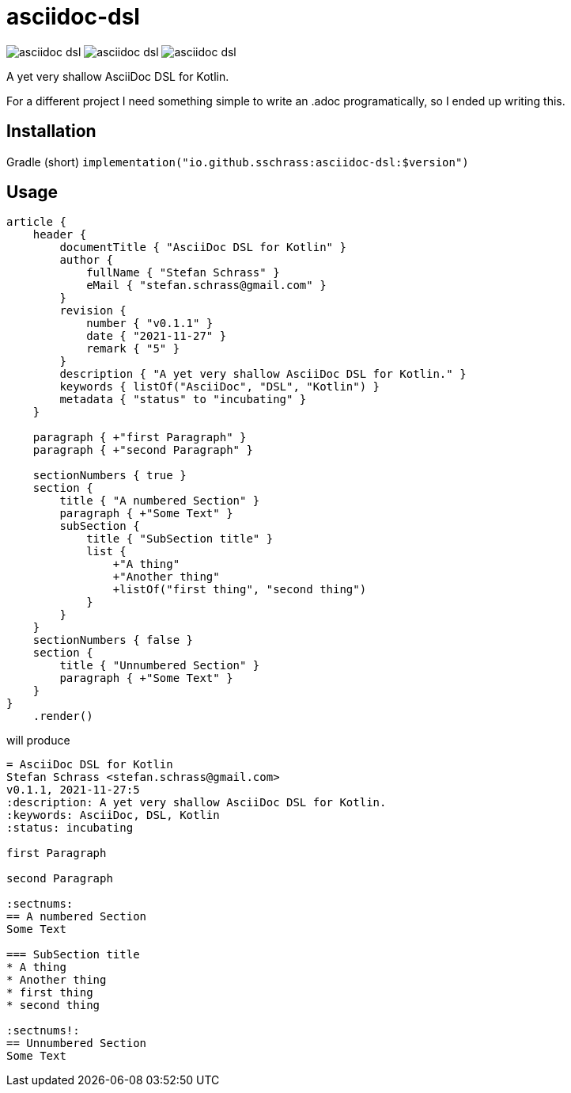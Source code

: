
= asciidoc-dsl

image:https://img.shields.io/github/license/sschrass/asciidoc-dsl[]
image:https://img.shields.io/maven-central/v/io.github.sschrass/asciidoc-dsl[]
image:https://img.shields.io/github/last-commit/sschrass/asciidoc-dsl[]

A yet very shallow AsciiDoc DSL for Kotlin.

For a different project I need something simple to write an .adoc programatically, so I ended up writing this.

== Installation

Gradle (short) `implementation("io.github.sschrass:asciidoc-dsl:$version")`

== Usage

[source,kotlin]
----
article {
    header {
        documentTitle { "AsciiDoc DSL for Kotlin" }
        author {
            fullName { "Stefan Schrass" }
            eMail { "stefan.schrass@gmail.com" }
        }
        revision {
            number { "v0.1.1" }
            date { "2021-11-27" }
            remark { "5" }
        }
        description { "A yet very shallow AsciiDoc DSL for Kotlin." }
        keywords { listOf("AsciiDoc", "DSL", "Kotlin") }
        metadata { "status" to "incubating" }
    }

    paragraph { +"first Paragraph" }
    paragraph { +"second Paragraph" }

    sectionNumbers { true }
    section {
        title { "A numbered Section" }
        paragraph { +"Some Text" }
        subSection {
            title { "SubSection title" }
            list {
                +"A thing"
                +"Another thing"
                +listOf("first thing", "second thing")
            }
        }
    }
    sectionNumbers { false }
    section {
        title { "Unnumbered Section" }
        paragraph { +"Some Text" }
    }
}
    .render()
----

will produce

[source,asciidoc]
----
= AsciiDoc DSL for Kotlin
Stefan Schrass <stefan.schrass@gmail.com>
v0.1.1, 2021-11-27:5
:description: A yet very shallow AsciiDoc DSL for Kotlin.
:keywords: AsciiDoc, DSL, Kotlin
:status: incubating

first Paragraph

second Paragraph

:sectnums:
== A numbered Section
Some Text

=== SubSection title
* A thing
* Another thing
* first thing
* second thing

:sectnums!:
== Unnumbered Section
Some Text
----
